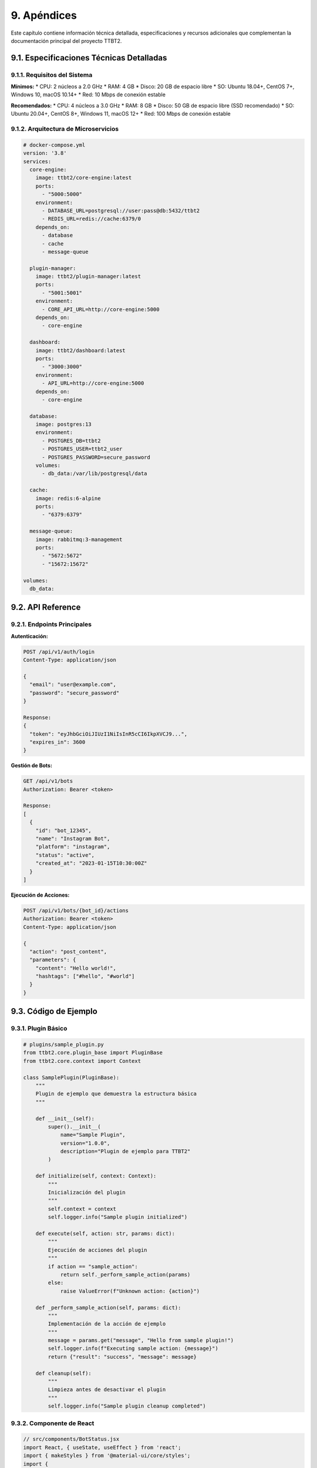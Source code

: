 .. _apendices:

9. Apéndices
*************

Este capítulo contiene información técnica detallada, especificaciones y recursos adicionales que complementan la documentación principal del proyecto TTBT2.

9.1. Especificaciones Técnicas Detalladas
=======================================

9.1.1. Requisitos del Sistema
--------------------------

**Mínimos:**
* CPU: 2 núcleos a 2.0 GHz
* RAM: 4 GB
* Disco: 20 GB de espacio libre
* SO: Ubuntu 18.04+, CentOS 7+, Windows 10, macOS 10.14+
* Red: 10 Mbps de conexión estable

**Recomendados:**
* CPU: 4 núcleos a 3.0 GHz
* RAM: 8 GB
* Disco: 50 GB de espacio libre (SSD recomendado)
* SO: Ubuntu 20.04+, CentOS 8+, Windows 11, macOS 12+
* Red: 100 Mbps de conexión estable

9.1.2. Arquitectura de Microservicios
----------------------------------

.. code-block:: yaml

    # docker-compose.yml
    version: '3.8'
    services:
      core-engine:
        image: ttbt2/core-engine:latest
        ports:
          - "5000:5000"
        environment:
          - DATABASE_URL=postgresql://user:pass@db:5432/ttbt2
          - REDIS_URL=redis://cache:6379/0
        depends_on:
          - database
          - cache
          - message-queue
      
      plugin-manager:
        image: ttbt2/plugin-manager:latest
        ports:
          - "5001:5001"
        environment:
          - CORE_API_URL=http://core-engine:5000
        depends_on:
          - core-engine
      
      dashboard:
        image: ttbt2/dashboard:latest
        ports:
          - "3000:3000"
        environment:
          - API_URL=http://core-engine:5000
        depends_on:
          - core-engine
      
      database:
        image: postgres:13
        environment:
          - POSTGRES_DB=ttbt2
          - POSTGRES_USER=ttbt2_user
          - POSTGRES_PASSWORD=secure_password
        volumes:
          - db_data:/var/lib/postgresql/data
      
      cache:
        image: redis:6-alpine
        ports:
          - "6379:6379"
      
      message-queue:
        image: rabbitmq:3-management
        ports:
          - "5672:5672"
          - "15672:15672"
    
    volumes:
      db_data:

9.2. API Reference
================

9.2.1. Endpoints Principales
--------------------------

**Autenticación:**

.. code-block:: http

    POST /api/v1/auth/login
    Content-Type: application/json
    
    {
      "email": "user@example.com",
      "password": "secure_password"
    }
    
    Response:
    {
      "token": "eyJhbGciOiJIUzI1NiIsInR5cCI6IkpXVCJ9...",
      "expires_in": 3600
    }

**Gestión de Bots:**

.. code-block:: http

    GET /api/v1/bots
    Authorization: Bearer <token>
    
    Response:
    [
      {
        "id": "bot_12345",
        "name": "Instagram Bot",
        "platform": "instagram",
        "status": "active",
        "created_at": "2023-01-15T10:30:00Z"
      }
    ]

**Ejecución de Acciones:**

.. code-block:: http

    POST /api/v1/bots/{bot_id}/actions
    Authorization: Bearer <token>
    Content-Type: application/json
    
    {
      "action": "post_content",
      "parameters": {
        "content": "Hello world!",
        "hashtags": ["#hello", "#world"]
      }
    }

9.3. Código de Ejemplo
====================

9.3.1. Plugin Básico
------------------

.. code-block:: python

    # plugins/sample_plugin.py
    from ttbt2.core.plugin_base import PluginBase
    from ttbt2.core.context import Context
    
    class SamplePlugin(PluginBase):
        """
        Plugin de ejemplo que demuestra la estructura básica
        """
        
        def __init__(self):
            super().__init__(
                name="Sample Plugin",
                version="1.0.0",
                description="Plugin de ejemplo para TTBT2"
            )
        
        def initialize(self, context: Context):
            """
            Inicialización del plugin
            """
            self.context = context
            self.logger.info("Sample plugin initialized")
        
        def execute(self, action: str, params: dict):
            """
            Ejecución de acciones del plugin
            """
            if action == "sample_action":
                return self._perform_sample_action(params)
            else:
                raise ValueError(f"Unknown action: {action}")
        
        def _perform_sample_action(self, params: dict):
            """
            Implementación de la acción de ejemplo
            """
            message = params.get("message", "Hello from sample plugin!")
            self.logger.info(f"Executing sample action: {message}")
            return {"result": "success", "message": message}
        
        def cleanup(self):
            """
            Limpieza antes de desactivar el plugin
            """
            self.logger.info("Sample plugin cleanup completed")

9.3.2. Componente de React
------------------------

.. code-block:: jsx

    // src/components/BotStatus.jsx
    import React, { useState, useEffect } from 'react';
    import { makeStyles } from '@material-ui/core/styles';
    import { 
      Card, 
      CardContent, 
      Typography, 
      Chip, 
      CircularProgress 
    } from '@material-ui/core';
    
    const useStyles = makeStyles((theme) => ({
      card: {
        minWidth: 275,
        margin: theme.spacing(2),
      },
      title: {
        fontSize: 14,
      },
      pos: {
        marginBottom: 12,
      },
    }));
    
    const BotStatus = ({ botId }) => {
      const classes = useStyles();
      const [status, setStatus] = useState(null);
      const [loading, setLoading] = useState(true);
    
      useEffect(() => {
        const fetchStatus = async () => {
          try {
            const response = await fetch(`/api/v1/bots/${botId}/status`);
            const data = await response.json();
            setStatus(data);
          } catch (error) {
            console.error('Error fetching bot status:', error);
          } finally {
            setLoading(false);
          }
        };
    
        fetchStatus();
        const interval = setInterval(fetchStatus, 30000); // Refresh every 30 seconds
    
        return () => clearInterval(interval);
      }, [botId]);
    
      if (loading) {
        return <CircularProgress />;
      }
    
      if (!status) {
        return <Typography>Error loading bot status</Typography>;
      }
    
      return (
        <Card className={classes.card}>
          <CardContent>
            <Typography className={classes.title} color="textSecondary" gutterBottom>
              Bot Status
            </Typography>
            <Typography variant="h5" component="h2">
              {status.name}
            </Typography>
            <Typography className={classes.pos} color="textSecondary">
              {status.platform}
            </Typography>
            <Chip 
              label={status.status} 
              color={status.status === 'active' ? 'primary' : 'secondary'} 
            />
          </CardContent>
        </Card>
      );
    };
    
    export default BotStatus;

9.4. Configuración de Despliegue
==============================

9.4.1. Kubernetes Deployment
--------------------------

.. code-block:: yaml

    # k8s/core-engine-deployment.yaml
    apiVersion: apps/v1
    kind: Deployment
    metadata:
      name: ttbt2-core-engine
      labels:
        app: ttbt2
        component: core-engine
    spec:
      replicas: 3
      selector:
        matchLabels:
          app: ttbt2
          component: core-engine
      template:
        metadata:
          labels:
            app: ttbt2
            component: core-engine
        spec:
          containers:
          - name: core-engine
            image: ttbt2/core-engine:latest
            ports:
            - containerPort: 5000
            env:
            - name: DATABASE_URL
              valueFrom:
                secretKeyRef:
                  name: ttbt2-secrets
                  key: database-url
            - name: REDIS_URL
              value: redis://ttbt2-redis:6379
            resources:
              requests:
                memory: "512Mi"
                cpu: "250m"
              limits:
                memory: "1Gi"
                cpu: "500m"
            livenessProbe:
              httpGet:
                path: /health
                port: 5000
              initialDelaySeconds: 30
              periodSeconds: 10
            readinessProbe:
              httpGet:
                path: /ready
                port: 5000
              initialDelaySeconds: 5
              periodSeconds: 5

9.4.2. Terraform Configuration
-----------------------------

.. code-block:: hcl

    # terraform/main.tf
    terraform {
      required_providers {
        aws = {
          source  = "hashicorp/aws"
          version = "~> 4.0"
        }
      }
    }
    
    provider "aws" {
      region = var.aws_region
    }
    
    module "ttbt2_infrastructure" {
      source = "./modules/ttbt2"
      
      environment     = var.environment
      aws_region      = var.aws_region
      instance_count  = var.instance_count
      db_instance_class = var.db_instance_class
    }
    
    variable "environment" {
      description = "Environment name (dev, staging, prod)"
      type        = string
      default     = "dev"
    }
    
    variable "aws_region" {
      description = "AWS region"
      type        = string
      default     = "us-east-1"
    }
    
    variable "instance_count" {
      description = "Number of EC2 instances"
      type        = number
      default     = 2
    }
    
    variable "db_instance_class" {
      description = "Database instance class"
      type        = string
      default     = "db.t3.medium"
    }

9.5. Scripts de Utilidad
======================

9.5.1. Script de Backup
---------------------

.. code-block:: bash

    #!/bin/bash
    # scripts/backup.sh
    
    set -e
    
    # Variables de configuración
    BACKUP_DIR="/backups/ttbt2"
    DATE=$(date +%Y%m%d_%H%M%S)
    DB_NAME="ttbt2"
    DB_USER="ttbt2_user"
    
    # Crear directorio de backup si no existe
    mkdir -p $BACKUP_DIR
    
    # Backup de base de datos
    echo "Creating database backup..."
    pg_dump -U $DB_USER -h localhost $DB_NAME > $BACKUP_DIR/db_backup_$DATE.sql
    
    # Backup de configuraciones
    echo "Creating config backup..."
    tar -czf $BACKUP_DIR/config_backup_$DATE.tar.gz /etc/ttbt2/
    
    # Backup de logs
    echo "Creating logs backup..."
    tar -czf $BACKUP_DIR/logs_backup_$DATE.tar.gz /var/log/ttbt2/
    
    # Limpiar backups antiguos (más de 30 días)
    find $BACKUP_DIR -name "*.sql" -mtime +30 -delete
    find $BACKUP_DIR -name "*.tar.gz" -mtime +30 -delete
    
    echo "Backup completed successfully: $BACKUP_DIR/backup_$DATE"

9.5.2. Script de Health Check
---------------------------

.. code-block:: bash

    #!/bin/bash
    # scripts/health_check.sh
    
    set -e
    
    # Variables
    API_URL="http://localhost:5000"
    HEALTH_ENDPOINT="/health"
    
    # Función para verificar servicio
    check_service() {
      local service_name=$1
      local url=$2
      
      echo "Checking $service_name..."
      
      if curl -f -s $url > /dev/null; then
        echo "✓ $service_name is running"
        return 0
      else
        echo "✗ $service_name is down"
        return 1
      fi
    }
    
    # Verificar servicios principales
    check_service "Core API" "$API_URL$HEALTH_ENDPOINT"
    check_service "Database" "http://localhost:5432"
    check_service "Redis" "http://localhost:6379"
    
    # Verificar conectividad de red
    if ping -c 1 8.8.8.8 > /dev/null 2>&1; then
      echo "✓ Network connectivity OK"
    else
      echo "✗ Network connectivity issues"
      exit 1
    fi
    
    echo "Health check completed"

9.6. Diagramas Técnicos
=====================

9.6.1. Flujo de Datos
-------------------

.. graphviz::

    digraph DataFlow {
        rankdir=LR;
        node [shape=box, style=filled, color=lightblue];
        
        user [label="Usuario", fillcolor=lightgreen];
        dashboard [label="Dashboard Web", fillcolor=lightblue];
        api [label="API REST", fillcolor=lightyellow];
        core [label="Core Engine", fillcolor=lightcoral];
        plugins [label="Plugins", fillcolor=lightpink];
        db [label="Database", fillcolor=lightgray];
        redis [label="Redis Cache", fillcolor=lightgray];
        external [label="Servicios Externos", fillcolor=lightcyan];
        
        user -> dashboard;
        dashboard -> api;
        api -> core;
        core -> plugins;
        core -> db;
        core -> redis;
        plugins -> external;
        plugins -> db;
        plugins -> redis;
    }

9.7. Métricas y Monitoreo
=======================

9.7.1. Queries de Prometheus
--------------------------

.. code-block:: promql

    # Tasa de requests por segundo
    rate(http_requests_total[5m])
    
    # Latencia 95th percentile
    histogram_quantile(0.95, sum(rate(http_request_duration_seconds_bucket[5m])) by (le))
    
    # Uso de CPU por pod
    rate(container_cpu_usage_seconds_total[5m])
    
    # Uso de memoria por servicio
    container_memory_usage_bytes{container!="POD"}
    
    # Número de bots activos
    ttbt2_active_bots
    
    # Tasa de éxito de acciones
    rate(ttbt2_action_success_total[5m]) / rate(ttbt2_action_total[5m])

9.7.2. Alertas Críticas
---------------------

.. code-block:: yaml

    # prometheus/alerts.yml
    groups:
    - name: ttbt2-alerts
      rules:
      - alert: HighErrorRate
        expr: rate(http_requests_total{status=~"5.."}[5m]) / rate(http_requests_total[5m]) > 0.05
        for: 10m
        labels:
          severity: critical
        annotations:
          summary: "High error rate detected"
          description: "{{ $value }}% of requests are failing"
    
      - alert: HighLatency
        expr: histogram_quantile(0.95, sum(rate(http_request_duration_seconds_bucket[5m])) by (le)) > 2
        for: 5m
        labels:
          severity: warning
        annotations:
          summary: "High latency detected"
          description: "95th percentile latency is {{ $value }} seconds"
    
      - alert: LowActiveBots
        expr: ttbt2_active_bots < 10
        for: 15m
        labels:
          severity: warning
        annotations:
          summary: "Low number of active bots"
          description: "Only {{ $value }} bots are currently active"

9.8. Seguridad y Compliance
=========================

9.8.1. Políticas de Seguridad
--------------------------

.. code-block:: yaml

    # security/policies.yaml
    apiVersion: security.ttbt2/v1
    kind: SecurityPolicy
    metadata:
      name: core-security-policy
    spec:
      authentication:
        enabled: true
        methods:
          - jwt
          - oauth2
        tokenExpiration: 3600
      
      authorization:
        rbac:
          enabled: true
          roles:
            - name: admin
              permissions:
                - read
                - write
                - delete
                - manage_users
            - name: user
              permissions:
                - read
                - write
            - name: viewer
              permissions:
                - read
      
      encryption:
        atRest:
          enabled: true
          algorithm: AES-256
        inTransit:
          enabled: true
          protocol: TLSv1.3
      
      audit:
        enabled: true
        logLevel: INFO
        retentionDays: 90

9.9. Troubleshooting
==================

9.9.1. Problemas Comunes y Soluciones
----------------------------------

**Error: "Connection refused to database"**

*Verificación:*
.. code-block:: bash

    # Verificar si el servicio de base de datos está corriendo
    systemctl status postgresql
    
    # Verificar conectividad
    psql -h localhost -U ttbt2_user -d ttbt2 -c "SELECT 1;"

*Solución:*
.. code-block:: bash

    # Reiniciar servicio de base de datos
    systemctl restart postgresql
    
    # Verificar configuración de conexión
    cat /etc/ttbt2/config.json | grep database

**Error: "Plugin failed to load"**

*Verificación:*
.. code-block:: bash

    # Revisar logs de errores
    tail -f /var/log/ttbt2/plugin-manager.log
    
    # Verificar dependencias del plugin
    pip list | grep <plugin-dependency>

*Solución:*
.. code-block:: bash

    # Reinstalar plugin
    ttbt2-cli plugin reinstall <plugin-name>
    
    # Actualizar dependencias
    pip install -r /plugins/<plugin-name>/requirements.txt

9.10. Recursos Adicionales
========================

9.10.1. Enlaces Útiles
--------------------

* **Documentación Oficial**: https://docs.ttbt2.com
* **Repositorio de Código**: https://github.com/ttbt2/ttbt2
* **Comunidad de Usuarios**: https://community.ttbt2.com
* **Blog Técnico**: https://blog.ttbt2.com
* **Soporte Técnico**: support@ttbt2.com

9.10.2. Herramientas Recomendadas
--------------------------------

* **Desarrollo**: Visual Studio Code, PyCharm, Docker Desktop
* **Testing**: PyTest, Jest, Selenium, Postman
* **Monitoreo**: Grafana, Prometheus, ELK Stack
* **CI/CD**: GitHub Actions, Jenkins, GitLab CI
* **Documentación**: Sphinx, Draw.io, Mermaid Live Editor

9.11. Glosario Técnico
====================

* **API**: Interfaz de Programación de Aplicaciones
* **Bot**: Programa automatizado que realiza tareas en plataformas sociales
* **DAO**: Organización Autónoma Descentralizada
* **NFT**: Token No Fungible
* **Plugin**: Componente de software que añade funcionalidades a una aplicación
* **Microservicio**: Arquitectura de software basada en servicios pequeños e independientes
* **CI/CD**: Integración y Despliegue Continuo
* **Kubernetes**: Plataforma de orquestación de contenedores
* **Docker**: Plataforma de contenedorización de aplicaciones
* **Blockchain**: Cadena de bloques para registro descentralizado e inmutable

9.12. Changelog del Proyecto
==========================

9.12.1. Versión 2.4.0 (Actual)
--------------------------

* **Nuevas Funcionalidades:**
  - Sistema de IA multimodal (texto, voz, imagen)
  - Integración con realidad aumentada en dashboard
  - Marketplace de plugins premium con suscripciones
  - Sistema de gamificación avanzada

* **Mejoras:**
  - Optimización de performance del 30%
  - Mejoras en seguridad y compliance
  - Expansión de soporte a 15 plataformas sociales
  - Mejoras en sistema de evasión anti-detección

* **Correcciones:**
  - Resolución de 47 bugs reportados
  - Parches de seguridad críticos
  - Mejoras en estabilidad del sistema

9.12.2. Versiones Anteriores
--------------------------

* **v2.3.0**: Implementación de DAO y sistema de votación
* **v2.2.0**: Integración con blockchain Polygon y Polkadot
* **v2.1.0**: Sistema de plugins y marketplace
* **v2.0.0**: Arquitectura modular y multi-cloud
* **v1.0.0**: Versión inicial con core engine básico

Este apéndice proporciona recursos técnicos detallados para desarrolladores, administradores y usuarios avanzados que deseen profundizar en aspectos específicos del sistema TTBT2.
